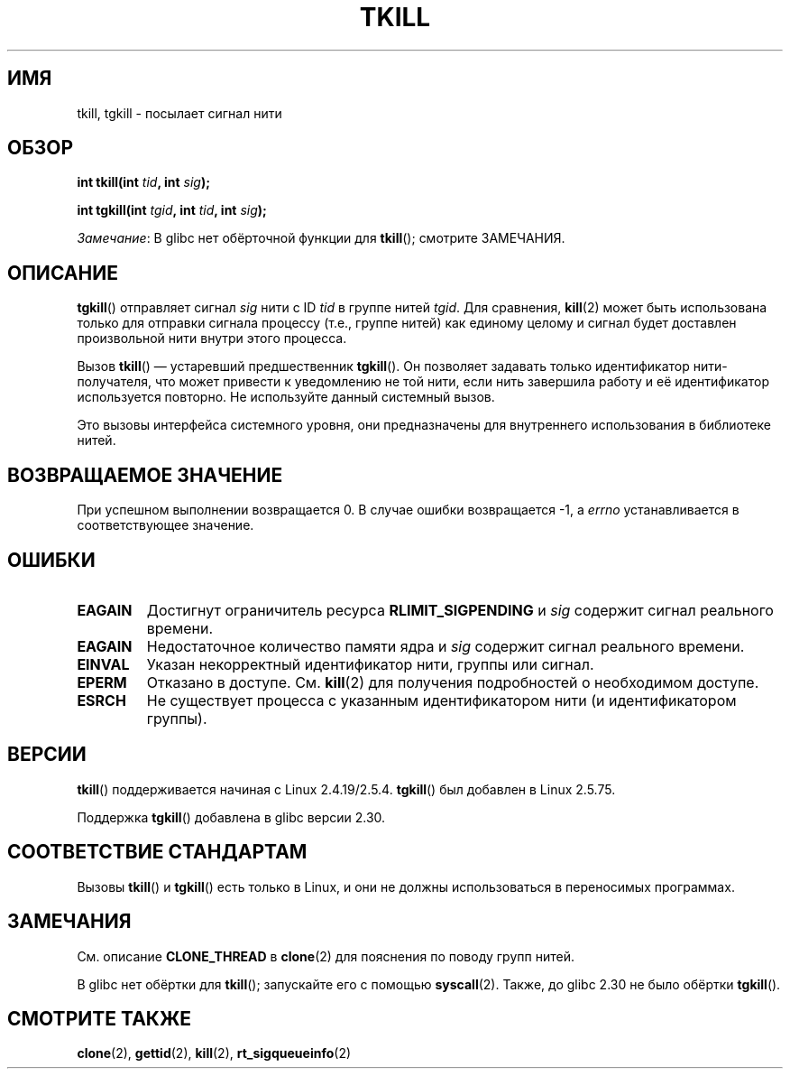 .\" -*- mode: troff; coding: UTF-8 -*-
.\" Copyright (C) 2008 Michael Kerrisk <tmk.manpages@gmail.com>
.\" and Copyright 2003 Abhijit Menon-Sen <ams@wiw.org>
.\"
.\" %%%LICENSE_START(VERBATIM)
.\" Permission is granted to make and distribute verbatim copies of this
.\" manual provided the copyright notice and this permission notice are
.\" preserved on all copies.
.\"
.\" Permission is granted to copy and distribute modified versions of this
.\" manual under the conditions for verbatim copying, provided that the
.\" entire resulting derived work is distributed under the terms of a
.\" permission notice identical to this one.
.\"
.\" Since the Linux kernel and libraries are constantly changing, this
.\" manual page may be incorrect or out-of-date.  The author(s) assume no
.\" responsibility for errors or omissions, or for damages resulting from
.\" the use of the information contained herein.  The author(s) may not
.\" have taken the same level of care in the production of this manual,
.\" which is licensed free of charge, as they might when working
.\" professionally.
.\"
.\" Formatted or processed versions of this manual, if unaccompanied by
.\" the source, must acknowledge the copyright and authors of this work.
.\" %%%LICENSE_END
.\"
.\" 2004-05-31, added tgkill, ahu, aeb
.\" 2008-01-15 mtk -- rewrote DESCRIPTION
.\"
.\"*******************************************************************
.\"
.\" This file was generated with po4a. Translate the source file.
.\"
.\"*******************************************************************
.TH TKILL 2 2019\-08\-02 Linux "Руководство программиста Linux"
.SH ИМЯ
tkill, tgkill \- посылает сигнал нити
.SH ОБЗОР
.nf
\fBint tkill(int \fP\fItid\fP\fB, int \fP\fIsig\fP\fB);\fP
.PP
\fBint tgkill(int \fP\fItgid\fP\fB, int \fP\fItid\fP\fB, int \fP\fIsig\fP\fB);\fP
.fi
.PP
\fIЗамечание\fP: В glibc нет обёрточной функции для \fBtkill\fP(); смотрите
ЗАМЕЧАНИЯ.
.SH ОПИСАНИЕ
\fBtgkill\fP() отправляет сигнал \fIsig\fP нити с ID \fItid\fP в группе нитей
\fItgid\fP. Для сравнения, \fBkill\fP(2) может быть использована только для
отправки сигнала процессу (т.е., группе нитей) как единому целому и сигнал
будет доставлен произвольной нити внутри этого процесса.
.PP
.\" FIXME Maybe say something about the following:
.\" http://sourceware.org/bugzilla/show_bug.cgi?id=12889
.\"
.\" Quoting Rich Felker <bugdal@aerifal.cx>:
.\"
.\" There is a race condition in pthread_kill: it is possible that,
.\" between the time pthread_kill reads the pid/tid from the target
.\" thread descriptor and the time it makes the tgkill syscall,
.\" the target thread terminates and the same tid gets assigned
.\" to a new thread in the same process.
.\"
.\" (The tgkill syscall was designed to eliminate a similar race
.\" condition in tkill, but it only succeeded in eliminating races
.\" where the tid gets reused in a different process, and does not
.\" help if the same tid gets assigned to a new thread in the
.\" same process.)
.\"
.\" The only solution I can see is to introduce a mutex that ensures
.\" that a thread cannot exit while pthread_kill is being called on it.
.\"
.\" Note that in most real-world situations, like almost all race
.\" conditions, this one will be extremely rare. To make it
.\" measurable, one could exhaust all but 1-2 available pid values,
.\" possibly by lowering the max pid parameter in /proc, forcing
.\" the same tid to be reused rapidly.
Вызов \fBtkill\fP() \(em устаревший предшественник \fBtgkill\fP(). Он позволяет
задавать только идентификатор нити\-получателя, что может привести к
уведомлению не той нити, если нить завершила работу и её идентификатор
используется повторно. Не используйте данный системный вызов.
.PP
Это вызовы интерфейса системного уровня, они предназначены для внутреннего
использования в библиотеке нитей.
.SH "ВОЗВРАЩАЕМОЕ ЗНАЧЕНИЕ"
При успешном выполнении возвращается 0. В случае ошибки возвращается \-1, а
\fIerrno\fP устанавливается в соответствующее значение.
.SH ОШИБКИ
.TP 
\fBEAGAIN\fP
Достигнут ограничитель ресурса \fBRLIMIT_SIGPENDING\fP и \fIsig\fP содержит сигнал
реального времени.
.TP 
\fBEAGAIN\fP
Недостаточное количество памяти ядра и \fIsig\fP содержит сигнал реального
времени.
.TP 
\fBEINVAL\fP
Указан некорректный идентификатор нити, группы или сигнал.
.TP 
\fBEPERM\fP
Отказано в доступе. См. \fBkill\fP(2) для получения подробностей о необходимом
доступе.
.TP 
\fBESRCH\fP
Не существует процесса с указанным идентификатором нити (и идентификатором
группы).
.SH ВЕРСИИ
\fBtkill\fP() поддерживается начиная с Linux 2.4.19/2.5.4. \fBtgkill\fP() был
добавлен в Linux 2.5.75.
.PP
Поддержка \fBtgkill\fP() добавлена в glibc версии 2.30.
.SH "СООТВЕТСТВИЕ СТАНДАРТАМ"
Вызовы \fBtkill\fP() и \fBtgkill\fP() есть только в Linux, и они не должны
использоваться в переносимых программах.
.SH ЗАМЕЧАНИЯ
См. описание \fBCLONE_THREAD\fP в \fBclone\fP(2) для пояснения по поводу групп
нитей.
.PP
В glibc нет обёртки для \fBtkill\fP(); запускайте его с помощью
\fBsyscall\fP(2). Также, до glibc 2.30 не было обёртки \fBtgkill\fP().
.SH "СМОТРИТЕ ТАКЖЕ"
\fBclone\fP(2), \fBgettid\fP(2), \fBkill\fP(2), \fBrt_sigqueueinfo\fP(2)

